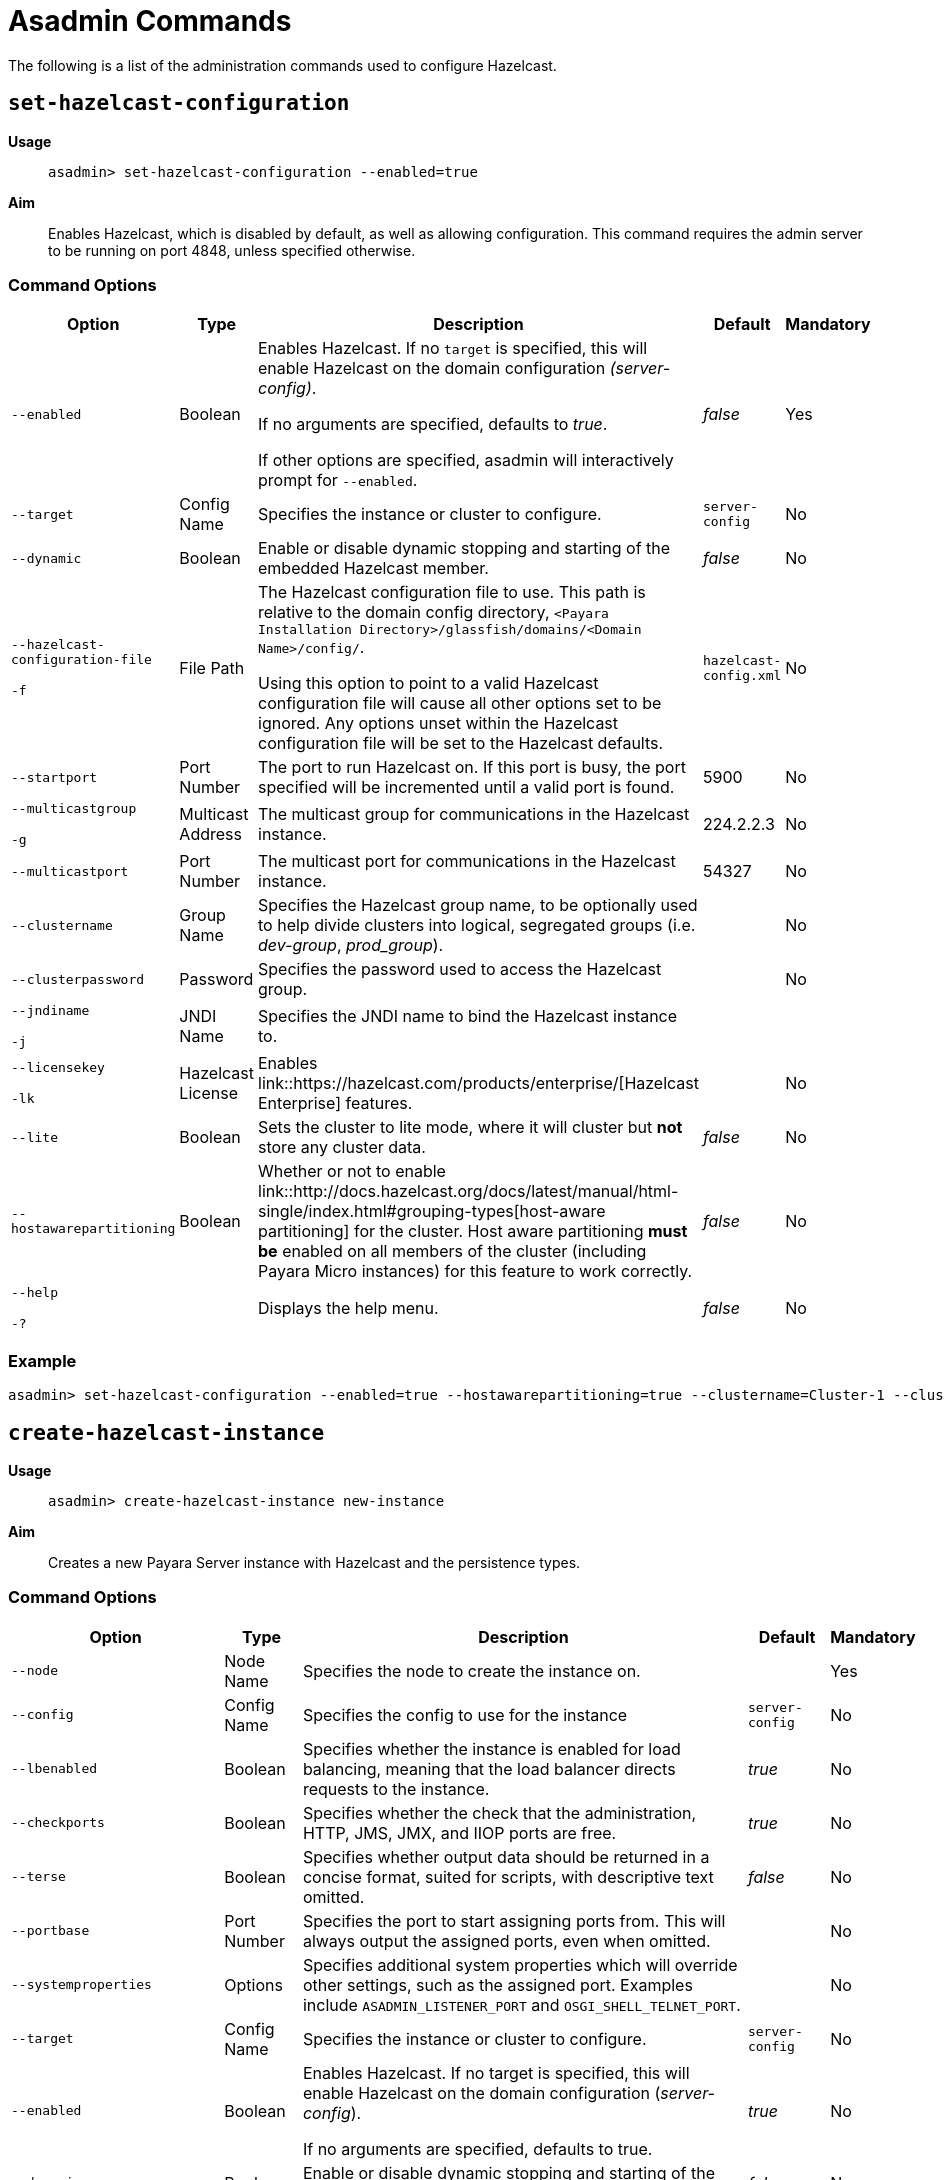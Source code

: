 [[asadmin-commands]]
= Asadmin Commands

The following is a list of the administration commands used to configure Hazelcast.

== `set-hazelcast-configuration`

*Usage*::
`asadmin> set-hazelcast-configuration --enabled=true`

*Aim*::
Enables Hazelcast, which is disabled by default, as well as allowing
configuration. This command requires the admin server to be running on port
4848, unless specified otherwise.

=== Command Options

[cols=(,,,,),options="header"]
|====
|Option|Type|Description|Default|Mandatory
|`--enabled`| Boolean| Enables Hazelcast. If no `target` is specified, this
will enable Hazelcast on the domain configuration _(server-config)_.

If no arguments are specified, defaults to _true_.

If other options are specified, asadmin will interactively prompt for
`--enabled`.| _false_ | Yes

|`--target`|Config Name|Specifies the instance or cluster to configure.
|`server-config`|No

|`--dynamic` |Boolean|Enable or disable dynamic stopping and starting of the
embedded Hazelcast member.|_false_|No
|`--hazelcast-configuration-file`

`-f`|File Path |The Hazelcast configuration file to
use. This path is relative to the domain config directory,
`<Payara Installation Directory>/glassfish/domains/<Domain Name>/config/`.

Using this option to point to a valid Hazelcast configuration file will cause
all other options set to be ignored. Any options unset within the Hazelcast
configuration file will be set to the Hazelcast defaults.|`hazelcast-config.xml`
| No

|`--startport` |Port Number|The port to run Hazelcast on. If this port is busy,
the port specified will be incremented until a valid port is found. |5900 |No

|`--multicastgroup`

`-g` |Multicast Address|The multicast group for
communications in the Hazelcast instance.|224.2.2.3|No

|`--multicastport` |Port Number |The multicast port for communications in the Hazelcast
instance.|54327|No

|`--clustername` |Group Name|Specifies the Hazelcast group name, to be
optionally used to help divide clusters into logical, segregated groups (i.e.
_dev-group_, _prod_group_).||No

|`--clusterpassword` |Password|Specifies the password used to access the
Hazelcast group.||No

|`--jndiname`

`-j` |JNDI Name|Specifies the JNDI name to bind the Hazelcast
instance to.||

|`--licensekey`

`-lk` |Hazelcast License|Enables link::https://hazelcast.com/products/enterprise/[Hazelcast Enterprise]
features.||No

|`--lite` |Boolean|Sets the cluster to lite mode, where it will cluster but *not*
store any cluster data.|_false_|No

|`--hostawarepartitioning` |Boolean|Whether or not to enable
link::http://docs.hazelcast.org/docs/latest/manual/html-single/index.html#grouping-types[host-aware partitioning]
 for the cluster. Host aware partitioning *must be* enabled
on all members of the cluster (including Payara Micro instances) for this
feature to work correctly.|_false_|No

|`--help`

`-?` ||Displays the help menu.|_false_|No
|====

=== Example

[source, shell]
----
asadmin> set-hazelcast-configuration --enabled=true --hostawarepartitioning=true --clustername=Cluster-1 --clusterpassword=Cluster1 --lite
----

== `create-hazelcast-instance`

*Usage*::
`asadmin> create-hazelcast-instance new-instance`

*Aim*::
Creates a new Payara Server instance with Hazelcast and the persistence types.

=== Command Options

[cols=(,,,,),options="header"]
|====
|Option|Type|Description|Default|Mandatory

|`--node`|Node Name|Specifies the node to create the instance on.||Yes

|`--config`|Config Name|Specifies the config to use for the instance|
`server-config`|No

|`--lbenabled`|Boolean|Specifies whether the instance is enabled for load
balancing, meaning that the load balancer directs requests to the instance.
|_true_|No

|`--checkports`|Boolean|Specifies whether the check that the administration,
HTTP, JMS, JMX, and IIOP ports are free.|_true_|No

|`--terse`|Boolean|Specifies whether output data should be returned in a
concise format, suited for scripts, with descriptive text omitted.|_false_|No

|`--portbase`|Port Number|Specifies the port to start assigning ports from.
This will always output the assigned ports, even when omitted.||No

|`--systemproperties`|Options|Specifies additional system properties which
will override other settings, such as the assigned port. Examples include
`ASADMIN_LISTENER_PORT` and `OSGI_SHELL_TELNET_PORT`.||No

|`--target`|Config Name|Specifies the instance or cluster to configure.|
`server-config`|No

|`--enabled`|Boolean|Enables Hazelcast. If no target is specified, this will
enable Hazelcast on the domain configuration (_server-config_).

If no arguments are specified, defaults to true.|_true_|No

|`--dynamic`|Boolean|Enable or disable dynamic stopping and starting of the
embedded Hazelcast member.|_false_|No

|`--hazelcastconfigurationfile`/

`-f`|File Path|The Hazelcast configuration file to use. This path is relative to the
domain config directory,
<Payara Installation Directory>/glassfish/domains/<Domain Name>/config/.

Using this option to point to a valid Hazelcast configuration file will cause
all other options set to be ignored. Any options unset within the Hazelcast
configuration file will be set to the Hazelcast defaults|`hazelcast-config.xml`
|No

|`--startport`|Port Number|The port to run Hazelcast on. If this port is busy,
the port specified will be incremented until a valid port is found.|5900|No

|`--multicastgroup`

`-g`|Multicast Address|The multicast group for communications in the Hazelcast
instance.|224.2.2.3|No

|`--multicastport`|Port Number|The multicast port for communications in the
instance.||No

|`--clustername`|Group Name|Specifies the Hazelcase group name, to be
optionally used to help divide clusters into logical, segregated groups (i.e.
  _dev-group_, _prod_grop_).||No

|`--clusterpassword`|Password|Specifies the password used to access the
Hazelcast group.||No

|`--jndiname`

`-j`|JNDI Name|Specifies the JNDI name to bind the Hazelcast instance to.||

|`--licensekey`

`-lk`|Hazelcast License|Enables link::https://hazelcast.com/products/enterprise/[Hazelcast Enterprise]
features.||No

|`--lite`|Boolean|Sets the cluster to lite mode, where it will cluster but
*not* store any data.|_false_|No

|`--hostawarepartitioning`|Boolean|Whether or not to enable
link::http://docs.hazelcast.org/docs/latest/manual/html-single/index.html#grouping-types[host-aware partitioning]
for the cluster. Host aware partitioning *must be* enabled
on all members of the cluster (including Payara Micro instances) for this
feature to work correctly.|_false_|No

|`--webpersistence`|Boolean|Specifies whether Hazelcast will be used for web
persistence.|_True_|No

|`--ejbpersistence`|Boolean|Specifies whether Hazelcast will be used for web
persistence.|_True_|No

|`--help`

`-?`||Displays the help menu|_false_|No

|====

=== Example

[source, shell]
----
asadmin> create-hazelcast-instance --webpersistence=false --lite instance2
----

== `get-hazelcast-configuration`

*Aim*::
Return the current Hazelcast configuration.

*Usage*::
`asadmin> get-hazelcast-configuration`

=== Command Options

[cols=(,,,,),options="header"]
|====
|Option|Type|Description|Default|Mandatory
|`--target`|Instance or Cluster Name|Specifies a particular config|
`server`|No
|`--help`
`-?`||Displays the help menu|_fal
|====

=== Example

[source, shell]
----
asadmin> get-hazelcast-configuration
Configuration File    Enabled  Start Port  MulticastGroup  MulticastPort  JNDIName            Lite Member  Cluster Name  Cluster Password  License Key          Host Aware Partitioning
hazelcast-config.xml  true     5900        224.2.2.3       54327          payara/Hazelcast    false        clustername   password          XXXX-XXXX-XXXX-XXXX  false
----

== `list-hazelcast-cluster-members`

*Aim*::
List the current members of the DAS' Hazelcast cluster in a formatted table, with
extra properties.

*Usage*::
`asadmin> list-hazelcast-cluster-members`

=== Command Options

[cols=(,,,,),options="header"]
|====
|Option|Type|Description|Default|Mandatory
|`--type`|`server` or `micro`|Specifies the type of cluster to locate|_Both_|No
|`--help`
`-?`||Displays the help menu|_false_
|====

=== Example

[source, shell]
----
asadmin> list-hazelcast-cluster-members --type server
Instance Name  Instance Group  Instance Type  Host Name  HTTP Ports  HTTPS Ports  Admin Port  Hazelcast Port  Lite Member  Deployed Applications
server         server-config   DAS            127.0.1.1  8080        8181         4848        5901            false        __admingui
----

== `list-hazelcast-members`

*Aim*::
List the hazelcast members as a targetable array.

*Usage*::
`asadmin> list-hazelcast-members`

=== Command Options

[cols=(,,,,),options="header"]
|====
|Option|Type|Description|Default|Mandatory
|`--target`|Instance or cluster name|Specifies the targeted instance or
cluster.|`server`|No
|`--help`
`-?`||Displays the help menu|_false_
|====

=== Example

[source, shell]
----
asadmin> list-hazelcast-members
\{ server-/127.0.1.1:5901-this \}
----

== `restart-hazelcast`

*Aim*::
Restarts Hazelcast for the target.

*Usage*::
`asadmin> restart-hazelcast --target <instance-name>`

=== Command Options

[cols=(,,,,),options="header"]
|====
|Option|Type|Description|Default|Mandatory
|`--target`|Instance or cluster name|Specifies the targeted instance or
cluster.|`server`|No
|`--help`
`-?`||Displays the help menu|_false_
|====

=== Example

[source, shell]
----
asadmin> restart-hazelcast --target instance-name
instance-name:
Hazelcast Restarted
----

== `list-cache-keys`

*Aim*::
Lists all keys in a cache. If no cache is specified, keys from all caches will be returned.

*Usage*::
`asadmin> list-cache-keys`

|===
|Option|Type|Description|Default|Mandatory

| name
| String
|
| 
| No
|===

== `list-caches`

*Aim*::
Lists the Hazelcast Distributed Objects in the cluster

*Usage*::
`asadmin list-caches

== `clear-cache`

*Aim*::
Clears a Hazelcast  or Jcache IMap

*Usage*::
`asadmin> clear-cache <cacheName>`


